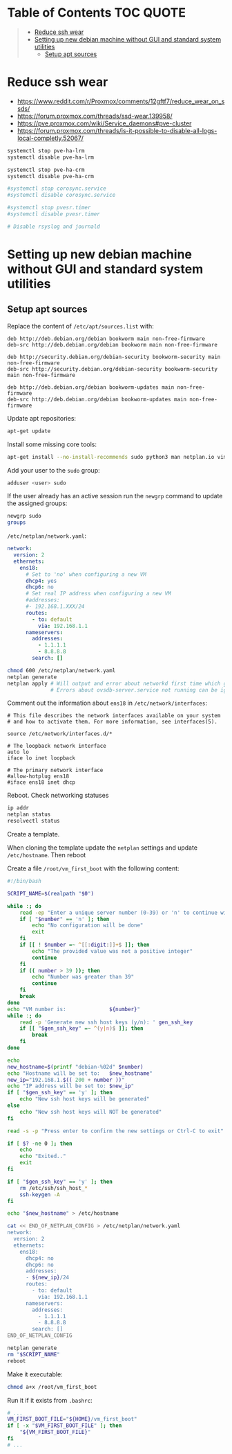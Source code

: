 * Table of Contents :TOC:QUOTE:
#+BEGIN_QUOTE
- [[#reduce-ssh-wear][Reduce ssh wear]]
- [[#setting-up-new-debian-machine-without-gui-and-standard-system-utilities][Setting up new debian machine without GUI and standard system utilities]]
  - [[#setup-apt-sources][Setup apt sources]]
#+END_QUOTE

* Reduce ssh wear

- https://www.reddit.com/r/Proxmox/comments/12gftf7/reduce_wear_on_ssds/
- https://forum.proxmox.com/threads/ssd-wear.139958/
- https://pve.proxmox.com/wiki/Service_daemons#pve-cluster
- https://forum.proxmox.com/threads/is-it-possible-to-disable-all-logs-local-completly.52067/

#+BEGIN_SRC bash :noeval
systemctl stop pve-ha-lrm
systemctl disable pve-ha-lrm

systemctl stop pve-ha-crm
systemctl disable pve-ha-crm

#systemctl stop corosync.service
#systemctl disable corosync.service

#systemctl stop pvesr.timer
#systemctl disable pvesr.timer

# Disable rsyslog and journald
#+END_SRC

* Setting up new debian machine without GUI and standard system utilities

** Setup apt sources

Replace the content of ~/etc/apt/sources.list~ with:

#+BEGIN_SRC
deb http://deb.debian.org/debian bookworm main non-free-firmware
deb-src http://deb.debian.org/debian bookworm main non-free-firmware

deb http://security.debian.org/debian-security bookworm-security main non-free-firmware
deb-src http://security.debian.org/debian-security bookworm-security main non-free-firmware

deb http://deb.debian.org/debian bookworm-updates main non-free-firmware
deb-src http://deb.debian.org/debian bookworm-updates main non-free-firmware
#+END_SRC

Update apt repositories:

#+BEGIN_SRC bash :noeval
apt-get update
#+END_SRC

Install some missing core tools:

#+BEGIN_SRC bash :noeval
apt-get install --no-install-recommends sudo python3 man netplan.io vim systemd-resolved qemu-guest-agent
#+END_SRC

Add your user to the ~sudo~ group:

#+BEGIN_SRC bash :noeval
adduser <user> sudo
#+END_SRC

If the user already has an active session run the ~newgrp~ command to update the
assigned groups:

#+BEGIN_SRC bash :noeval
newgrp sudo
groups
#+END_SRC

~/etc/netplan/network.yaml~:

#+BEGIN_SRC yaml
network:
  version: 2
  ethernets:
    ens18:
      # Set to 'no' when configuring a new VM
      dhcp4: yes
      dhcp6: no
      # Set real IP address when configuring a new VM
      #addresses:
      #- 192.168.1.XXX/24
      routes:
        - to: default
          via: 192.168.1.1
      nameservers:
        addresses:
          - 1.1.1.1
          - 8.8.8.8
        search: []
#+END_SRC

#+BEGIN_SRC bash :noeval
chmod 600 /etc/netplan/network.yaml
netplan generate
netplan apply # Will output and error about networkd first time which goes away after a reboot
              # Errors about ovsdb-server.service not running can be ignored
#+END_SRC

Comment out the information about ~ens18~ in ~/etc/network/interfaces~:

#+BEGIN_SRC
# This file describes the network interfaces available on your system
# and how to activate them. For more information, see interfaces(5).

source /etc/network/interfaces.d/*

# The loopback network interface
auto lo
iface lo inet loopback

# The primary network interface
#allow-hotplug ens18
#iface ens18 inet dhcp
#+END_SRC

Reboot. Check networking statuses

#+BEGIN_SRC bash :noeval
ip addr
netplan status
resolvectl status
#+END_SRC

Create a template.

When cloning the template update the ~netplan~ settings and update ~/etc/hostname~. Then reboot

Create a file ~/root/vm_first_boot~ with the following content:

#+BEGIN_SRC bash :noeval
#!/bin/bash

SCRIPT_NAME=$(realpath "$0")

while :; do
    read -ep "Enter a unique server number (0-39) or 'n' to continue without configuring the vm for now: " number
    if [ "$number" == 'n' ]; then
        echo "No configuration will be done"
        exit
    fi
    if [[ ! $number =~ ^[[:digit:]]+$ ]]; then
        echo "The provided value was not a positive integer"
        continue
    fi
    if (( number > 39 )); then
        echo "Number was greater than 39"
        continue
    fi
    break
done
echo "VM number is:              ${number}"
while :; do
    read -p 'Generate new ssh host keys (y/n): ' gen_ssh_key
    if [[ "$gen_ssh_key" =~ ^(y|n)$ ]]; then
        break
    fi
done

echo
new_hostname=$(printf "debian-%02d" $number)
echo "Hostname will be set to:   $new_hostname"
new_ip="192.168.1.$(( 200 + number ))"
echo "IP address will be set to: $new_ip"
if [ "$gen_ssh_key" == 'y' ]; then
    echo "New ssh host keys will be generated"
else
    echo "New ssh host keys will NOT be generated"
fi

read -s -p "Press enter to confirm the new settings or Ctrl-C to exit"

if [ $? -ne 0 ]; then
    echo
    echo "Exited.."
    exit
fi

if [ "$gen_ssh_key" == 'y' ]; then
    rm /etc/ssh/ssh_host_*
    ssh-keygen -A
fi

echo "$new_hostname" > /etc/hostname

cat << END_OF_NETPLAN_CONFIG > /etc/netplan/network.yaml
network:
  version: 2
  ethernets:
    ens18:
      dhcp4: no
      dhcp6: no
      addresses:
      - ${new_ip}/24
      routes:
        - to: default
          via: 192.168.1.1
      nameservers:
        addresses:
          - 1.1.1.1
          - 8.8.8.8
        search: []
END_OF_NETPLAN_CONFIG

netplan generate
rm "$SCRIPT_NAME"
reboot
#+END_SRC

Make it executable:

#+BEGIN_SRC bash :noeval
chmod a+x /root/vm_first_boot
#+END_SRC

Run it if it exists from ~.bashrc~:

#+BEGIN_SRC bash :noeval
# ...
VM_FIRST_BOOT_FILE="${HOME}/vm_first_boot"
if [ -x "$VM_FIRST_BOOT_FILE" ]; then
    "${VM_FIRST_BOOT_FILE}"
fi
# ...
#+END_SRC
